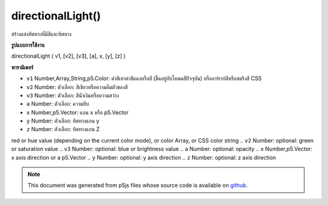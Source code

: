 .. raw:: html

	<script src="https://sketch.netpie.io/widget/p5-widget.js"></script>

directionalLight()
==================

สร้างแสงทิศทางที่มีสีและทิศทาง

.. Creates a directional light with a color and a direction
**รูปแบบการใช้งาน**

directionalLight ( v1, [v2], [v3], [a], x, [y], [z] )

**พารามิเตอร์**

- ``v1``  Number,Array,String,p5.Color: ค่าสีเทาค่าสีแดงหรือสี (ขึ้นอยู่กับโหมดสีปัจจุบัน) หรืออาร์เรย์สีหรือสตริงสี CSS

- ``v2``  Number: ตัวเลือก: สีเขียวหรือความอิ่มตัวของสี

- ``v3``  Number: ตัวเลือก: สีน้ำเงินหรือความสว่าง

- ``a``  Number: ตัวเลือก: ความทึบ

- ``x``  Number,p5.Vector: แกน x หรือ p5.Vector

- ``y``  Number: ตัวเลือก: ทิศทางแกน y

- ``z``  Number: ตัวเลือก: ทิศทางแกน Z

.. ``v1``  Number,Array,String,p5.Color: gray value,
red or hue value (depending on the current color mode),
or color Array, or CSS color string
.. ``v2``  Number: optional: green or saturation value
.. ``v3``  Number: optional: blue or brightness value
.. ``a``  Number: optional: opacity
.. ``x``  Number,p5.Vector: x axis direction or a p5.Vector
.. ``y``  Number: optional: y axis direction
.. ``z``  Number: optional: z axis direction

.. raw:: html

	<script type="text/p5" data-autoplay data-hide-sourcecode>
	function setup(){
	  createCanvas(100, 100, WEBGL);
	}
	function draw(){
	  background(0);
	  //move your mouse to change light direction
	  var dirX = (mouseX / width - 0.5) *2;
	  var dirY = (mouseY / height - 0.5) *(-2);
	  directionalLight(250, 250, 250, dirX, dirY, 0.25);
	  ambientMaterial(250);
	  sphere(50);
	}

	</script>

	<br><br>

.. note:: This document was generated from p5js files whose source code is available on `github <https://github.com/processing/p5.js>`_.
